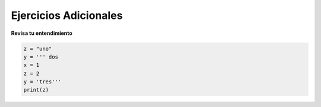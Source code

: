 
.. qnum::
   :prefix: data-19-
   :start: 1

.. Deber#1

Ejercicios Adicionales
----------------------

**Revisa tu entendimiento**

.. clickablearea:: fopp-es-d1-1
    :question: Haga click en todas las sentencias de asignación
    :iscode:
    :feedback: Recuerda, el operador "=" es utilizado para asignar

    :click-incorrect:def main()::endclick:
        :click-correct:x = 4:endclick:
        :click-correct:nombre = 'juan':endclick:
        for i in range(5):
            :click-correct:y = i:endclick:
            :click-incorrect:if y == 2::endclick:
                :click-incorrect:print('y=5'):endclick:

.. clickablearea:: fopp-es-d1-2
    :question: Haga click en todas las sentencias de impresión
    :iscode:
    :feedback: Recuerda, "print" es utilizado para asignar

    :click-incorrect:def main()::endclick:
        :click-incorrect:x = 4:endclick:
        :click-incorrect:nombre = 'juan':endclick:
        :click-incorrect:for i in range(5)::endclick:
            :click-incorrect:y = i:endclick:
            :click-incorrect:if y == 2::endclick:
                :click-correct:print('y=5'):endclick:


.. sourcecode:: python

    z = "uno"
    y = ''' dos
    x = 1
    z = 2
    y = 'tres'''
    print(z)

.. fillintheblank:: fopp-es-d1-3

   Qué imprime el código anterior?


    - :uno: Correcto!
      :"uno": Cerca, pero las comillas están de más.
      :.*: Recuerda cómo funcionan los comentarios y string de varias líneas

